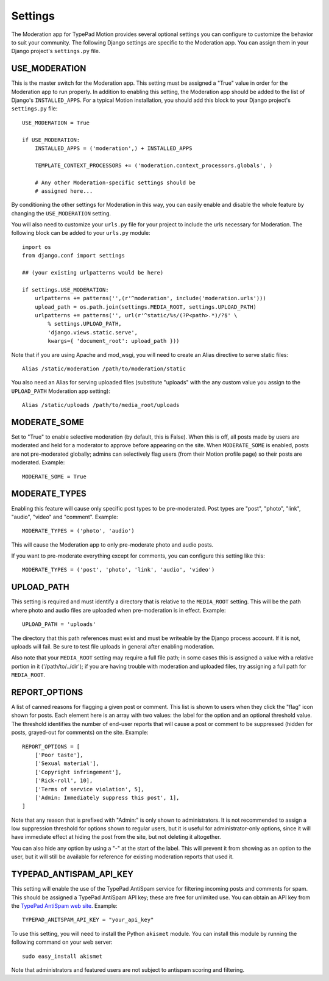 Settings
========

The Moderation app for TypePad Motion provides several optional settings you
can configure to customize the behavior to suit your community. The following
Django settings are specific to the Moderation app. You can assign them in
your Django project's ``settings.py`` file.


USE_MODERATION
--------------

This is the master switch for the Moderation app. This setting must be
assigned a "True" value in order for the Moderation app to run properly. In
addition to enabling this setting, the Moderation app should be added to the
list of Django's ``INSTALLED_APPS``. For a typical Motion installation, you
should add this block to your Django project's ``settings.py`` file::

    USE_MODERATION = True

    if USE_MODERATION:
        INSTALLED_APPS = ('moderation',) + INSTALLED_APPS

        TEMPLATE_CONTEXT_PROCESSORS += ('moderation.context_processors.globals', )

        # Any other Moderation-specific settings should be
        # assigned here...

By conditioning the other settings for Moderation in this way, you can easily
enable and disable the whole feature by changing the ``USE_MODERATION``
setting.

You will also need to customize your ``urls.py`` file for your project to
include the urls necessary for Moderation. The following block can be added to
your ``urls.py`` module::

    import os
    from django.conf import settings

    ## (your existing urlpatterns would be here)

    if settings.USE_MODERATION:
        urlpatterns += patterns('',(r'^moderation', include('moderation.urls')))
        upload_path = os.path.join(settings.MEDIA_ROOT, settings.UPLOAD_PATH)
        urlpatterns += patterns('', url(r'^static/%s/(?P<path>.*)/?$' \
            % settings.UPLOAD_PATH,
            'django.views.static.serve',
            kwargs={ 'document_root': upload_path }))

Note that if you are using Apache and mod_wsgi, you will need to create an
Alias directive to serve static files::

    Alias /static/moderation /path/to/moderation/static

You also need an Alias for serving uploaded files (substitute "uploads" with
the any custom value you assign to the ``UPLOAD_PATH`` Moderation app
setting)::

    Alias /static/uploads /path/to/media_root/uploads


MODERATE_SOME
-------------

Set to "True" to enable selective moderation (by default, this is False). When
this is off, all posts made by users are moderated and held for a moderator to
approve before appearing on the site. When ``MODERATE_SOME`` is enabled, posts
are not pre-moderated globally; admins can selectively flag users (from their
Motion profile page) so their posts are moderated. Example::

    MODERATE_SOME = True


MODERATE_TYPES
--------------

Enabling this feature will cause only specific post types to be pre-moderated.
Post types are "post", "photo", "link", "audio", "video" and "comment".
Example::

    MODERATE_TYPES = ('photo', 'audio')

This will cause the Moderation app to only pre-moderate photo and audio posts.

If you want to pre-moderate everything except for comments, you can configure
this setting like this::

    MODERATE_TYPES = ('post', 'photo', 'link', 'audio', 'video')


UPLOAD_PATH
-----------

This setting is required and must identify a directory that is relative to the
``MEDIA_ROOT`` setting. This will be the path where photo and audio files are
uploaded when pre-moderation is in effect. Example::

    UPLOAD_PATH = 'uploads'

The directory that this path references must exist and must be writeable by
the Django process account. If it is not, uploads will fail. Be sure to test
file uploads in general after enabling moderation.

Also note that your ``MEDIA_ROOT`` setting may require a full file path; in
some cases this is assigned a value with a relative portion in it
('/path/to/../dir'); if you are having trouble with moderation and uploaded
files, try assigning a full path for ``MEDIA_ROOT``.


REPORT_OPTIONS
--------------

A list of canned reasons for flagging a given post or comment. This list is
shown to users when they click the "flag" icon shown for posts. Each element
here is an array with two values: the label for the option and an optional
threshold value. The threshold identifies the number of end-user reports that
will cause a post or comment to be suppressed (hidden for posts, grayed-out
for comments) on the site. Example::

    REPORT_OPTIONS = [
        ['Poor taste'],
        ['Sexual material'],
        ['Copyright infringement'],
        ['Rick-roll', 10],
        ['Terms of service violation', 5],
        ['Admin: Immediately suppress this post', 1],
    ]

Note that any reason that is prefixed with "Admin:" is only shown to
administrators. It is not recommended to assign a low suppression threshold
for options shown to regular users, but it is useful for administrator-only
options, since it will have immediate effect at hiding the post from the site,
but not deleting it altogether.

You can also hide any option by using a "-" at the start of the label. This
will prevent it from showing as an option to the user, but it will still be
available for reference for existing moderation reports that used it.


TYPEPAD_ANTISPAM_API_KEY
------------------------

This setting will enable the use of the TypePad AntiSpam service for filtering
incoming posts and comments for spam. This should be assigned a TypePad
AntiSpam API key; these are free for unlimited use. You can obtain an API key
from the `TypePad AntiSpam web site <http://antispam.typepad.com/>`_.
Example::

    TYPEPAD_ANITSPAM_API_KEY = "your_api_key"

To use this setting, you will need to install the Python ``akismet`` module.
You can install this module by running the following command on your web
server::

    sudo easy_install akismet

Note that administrators and featured users are not subject to antispam
scoring and filtering.
